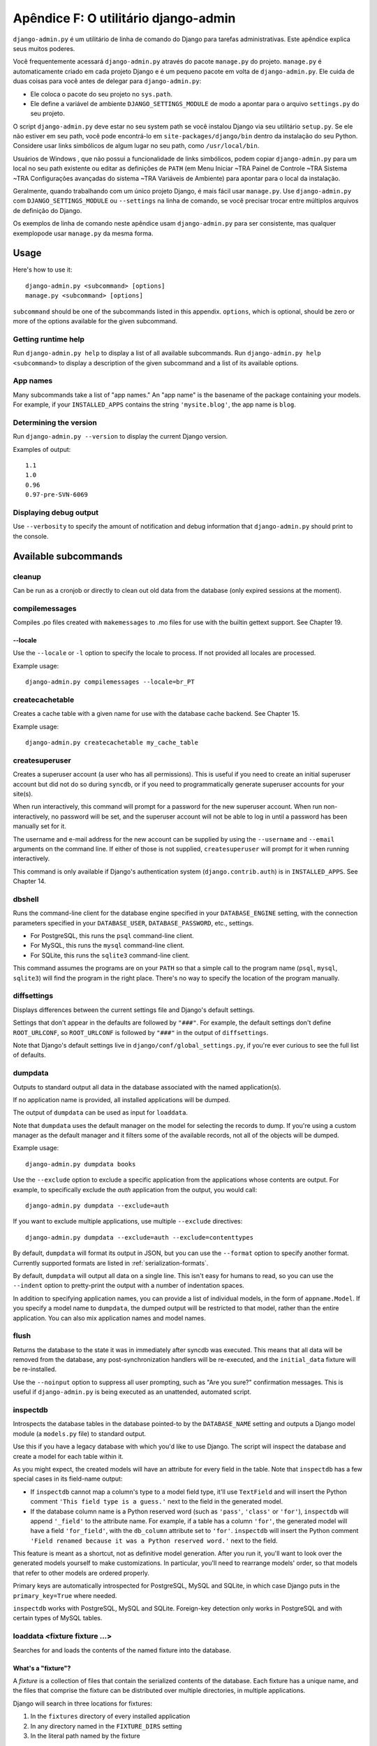 ====================================
Apêndice F: O utilitário django-admin
====================================

``django-admin.py`` é um utilitário de linha de comando do Django para tarefas administrativas.
Este apêndice explica seus muitos poderes.

Você frequentemente acessará ``django-admin.py`` através do pacote ``manage.py``
do projeto. ``manage.py`` é automaticamente criado em cada projeto Django e é um pequeno pacote em volta de
``django-admin.py``. Ele cuida de duas coisas para você
antes de delegar para ``django-admin.py``:

* Ele coloca o pacote do seu projeto no ``sys.path``.

* Ele define a variável de ambiente ``DJANGO_SETTINGS_MODULE`` de modo a
  apontar para o arquivo ``settings.py`` do seu projeto.

O script ``django-admin.py`` deve estar no seu system path se você instalou
Django via seu utilitário ``setup.py``. Se ele não estiver em seu path, você pode encontrá-lo em
``site-packages/django/bin`` dentro da instalação do seu Python. Considere
usar links simbólicos de algum lugar no seu path, como ``/usr/local/bin``.

Usuários de Windows , que não possui a funcionalidade de links simbólicos,
podem copiar ``django-admin.py`` para um local no seu path existente ou editar as definições de
``PATH`` (em Menu Iniciar ~TRA Painel de Controle ~TRA Sistema ~TRA Configurações avançadas do sistema ~TRA
Variáveis de Ambiente) para apontar para o local da instalação.

Geralmente, quando trabalhando com um único projeto Django, é mais fácil usar
``manage.py``. Use ``django-admin.py`` com ``DJANGO_SETTINGS_MODULE`` ou
``--settings`` na linha de comando, se você precisar trocar entre múltiplos
arquivos de definição do Django.

Os exemplos de linha de comando neste apêndice usam ``django-admin.py`` para
ser consistente, mas qualquer exemplopode usar ``manage.py`` da mesma forma.

Usage
=====

Here's how to use it::

    django-admin.py <subcommand> [options]
    manage.py <subcommand> [options]

``subcommand`` should be one of the subcommands listed in this appendix.
``options``, which is optional, should be zero or more of the options available
for the given subcommand.

Getting runtime help
--------------------

Run ``django-admin.py help`` to display a list of all available subcommands.
Run ``django-admin.py help <subcommand>`` to display a description of the
given subcommand and a list of its available options.

App names
---------

Many subcommands take a list of "app names." An "app name" is the basename of
the package containing your models. For example, if your ``INSTALLED_APPS``
contains the string ``'mysite.blog'``, the app name is ``blog``.

Determining the version
-----------------------

Run ``django-admin.py --version`` to display the current Django version.

Examples of output::

    1.1
    1.0
    0.96
    0.97-pre-SVN-6069

Displaying debug output
-----------------------

Use ``--verbosity`` to specify the amount of notification and debug information
that ``django-admin.py`` should print to the console.

Available subcommands
=====================

cleanup
-------

Can be run as a cronjob or directly to clean out old data from the database
(only expired sessions at the moment).

compilemessages
---------------

Compiles .po files created with ``makemessages`` to .mo files for use with
the builtin gettext support. See Chapter 19.

--locale
~~~~~~~~

Use the ``--locale`` or ``-l`` option to specify the locale to process.
If not provided all locales are processed.

Example usage::

    django-admin.py compilemessages --locale=br_PT

createcachetable
----------------

Creates a cache table with a given name for use with the database cache
backend. See Chapter 15.

Example usage::

    django-admin.py createcachetable my_cache_table

createsuperuser
---------------

Creates a superuser account (a user who has all permissions). This is
useful if you need to create an initial superuser account but did not
do so during ``syncdb``, or if you need to programmatically generate
superuser accounts for your site(s).

When run interactively, this command will prompt for a password for
the new superuser account. When run non-interactively, no password
will be set, and the superuser account will not be able to log in until
a password has been manually set for it.

The username and e-mail address for the new account can be supplied by
using the ``--username`` and ``--email`` arguments on the command
line. If either of those is not supplied, ``createsuperuser`` will prompt for
it when running interactively.

This command is only available if Django's authentication system
(``django.contrib.auth``) is in ``INSTALLED_APPS``. See Chapter 14.

dbshell
-------

Runs the command-line client for the database engine specified in your
``DATABASE_ENGINE`` setting, with the connection parameters specified in your
``DATABASE_USER``, ``DATABASE_PASSWORD``, etc., settings.

* For PostgreSQL, this runs the ``psql`` command-line client.
* For MySQL, this runs the ``mysql`` command-line client.
* For SQLite, this runs the ``sqlite3`` command-line client.

This command assumes the programs are on your ``PATH`` so that a simple call to
the program name (``psql``, ``mysql``, ``sqlite3``) will find the program in
the right place. There's no way to specify the location of the program
manually.

diffsettings
------------

Displays differences between the current settings file and Django's default
settings.

Settings that don't appear in the defaults are followed by ``"###"``. For
example, the default settings don't define ``ROOT_URLCONF``, so
``ROOT_URLCONF`` is followed by ``"###"`` in the output of ``diffsettings``.

Note that Django's default settings live in ``django/conf/global_settings.py``,
if you're ever curious to see the full list of defaults.

dumpdata
--------

Outputs to standard output all data in the database associated with the named
application(s).

If no application name is provided, all installed applications will be dumped.

The output of ``dumpdata`` can be used as input for ``loaddata``.

Note that ``dumpdata`` uses the default manager on the model for selecting the
records to dump. If you're using a custom manager as the default manager and it
filters some of the available records, not all of the objects will be dumped.

Example usage::

    django-admin.py dumpdata books

Use the ``--exclude`` option to exclude a specific application from the
applications whose contents are output. For example, to specifically exclude
the `auth` application from the output, you would call::

    django-admin.py dumpdata --exclude=auth

If you want to exclude multiple applications, use multiple ``--exclude``
directives::

    django-admin.py dumpdata --exclude=auth --exclude=contenttypes

By default, ``dumpdata`` will format its output in JSON, but you can use the
``--format`` option to specify another format. Currently supported formats
are listed in :ref:`serialization-formats`.

By default, ``dumpdata`` will output all data on a single line. This isn't
easy for humans to read, so you can use the ``--indent`` option to
pretty-print the output with a number of indentation spaces.

In addition to specifying application names, you can provide a list of
individual models, in the form of ``appname.Model``. If you specify a model
name to ``dumpdata``, the dumped output will be restricted to that model,
rather than the entire application. You can also mix application names and
model names.

flush
-----

Returns the database to the state it was in immediately after syncdb was
executed. This means that all data will be removed from the database, any
post-synchronization handlers will be re-executed, and the ``initial_data``
fixture will be re-installed.

Use the ``--noinput`` option to suppress all user prompting, such as "Are
you sure?" confirmation messages. This is useful if ``django-admin.py`` is
being executed as an unattended, automated script.

inspectdb
---------

Introspects the database tables in the database pointed-to by the
``DATABASE_NAME`` setting and outputs a Django model module (a ``models.py``
file) to standard output.

Use this if you have a legacy database with which you'd like to use Django.
The script will inspect the database and create a model for each table within
it.

As you might expect, the created models will have an attribute for every field
in the table. Note that ``inspectdb`` has a few special cases in its field-name
output:

* If ``inspectdb`` cannot map a column's type to a model field type, it'll
  use ``TextField`` and will insert the Python comment
  ``'This field type is a guess.'`` next to the field in the generated
  model.

* If the database column name is a Python reserved word (such as
  ``'pass'``, ``'class'`` or ``'for'``), ``inspectdb`` will append
  ``'_field'`` to the attribute name. For example, if a table has a column
  ``'for'``, the generated model will have a field ``'for_field'``, with
  the ``db_column`` attribute set to ``'for'``. ``inspectdb`` will insert
  the Python comment
  ``'Field renamed because it was a Python reserved word.'`` next to the
  field.

This feature is meant as a shortcut, not as definitive model generation. After
you run it, you'll want to look over the generated models yourself to make
customizations. In particular, you'll need to rearrange models' order, so that
models that refer to other models are ordered properly.

Primary keys are automatically introspected for PostgreSQL, MySQL and
SQLite, in which case Django puts in the ``primary_key=True`` where
needed.

``inspectdb`` works with PostgreSQL, MySQL and SQLite. Foreign-key detection
only works in PostgreSQL and with certain types of MySQL tables.

loaddata <fixture fixture ...>
------------------------------

Searches for and loads the contents of the named fixture into the database.

What's a "fixture"?
~~~~~~~~~~~~~~~~~~~

A *fixture* is a collection of files that contain the serialized contents of
the database. Each fixture has a unique name, and the files that comprise the
fixture can be distributed over multiple directories, in multiple applications.

Django will search in three locations for fixtures:

1. In the ``fixtures`` directory of every installed application
2. In any directory named in the ``FIXTURE_DIRS`` setting
3. In the literal path named by the fixture

Django will load any and all fixtures it finds in these locations that match
the provided fixture names.

If the named fixture has a file extension, only fixtures of that type
will be loaded. For example::

    django-admin.py loaddata mydata.json

would only load JSON fixtures called ``mydata``. The fixture extension
must correspond to the registered name of a
serializer (e.g., ``json`` or ``xml``). For more on serializers, see the Django
docs.

If you omit the extensions, Django will search all available fixture types
for a matching fixture. For example::

    django-admin.py loaddata mydata

would look for any fixture of any fixture type called ``mydata``. If a fixture
directory contained ``mydata.json``, that fixture would be loaded
as a JSON fixture.

The fixtures that are named can include directory components. These
directories will be included in the search path. For example::

    django-admin.py loaddata foo/bar/mydata.json

would search ``<appname>/fixtures/foo/bar/mydata.json`` for each installed
application,  ``<dirname>/foo/bar/mydata.json`` for each directory in
``FIXTURE_DIRS``, and the literal path ``foo/bar/mydata.json``.

When fixture files are processed, the data is saved to the database as is.
Model defined ``save`` methods and ``pre_save`` signals are not called.

Note that the order in which fixture files are processed is undefined. However,
all fixture data is installed as a single transaction, so data in
one fixture can reference data in another fixture. If the database backend
supports row-level constraints, these constraints will be checked at the
end of the transaction.

The ``dumpdata`` command can be used to generate input for ``loaddata``.

Compressed fixtures
~~~~~~~~~~~~~~~~~~~

Fixtures may be compressed in ``zip``, ``gz``, or ``bz2`` format. For example::

    django-admin.py loaddata mydata.json

would look for any of ``mydata.json``, ``mydata.json.zip``,
``mydata.json.gz``, or ``mydata.json.bz2``.  The first file contained within a
zip-compressed archive is used.

Note that if two fixtures with the same name but different
fixture type are discovered (for example, if ``mydata.json`` and
``mydata.xml.gz`` were found in the same fixture directory), fixture
installation will be aborted, and any data installed in the call to
``loaddata`` will be removed from the database.

.. admonition:: MySQL and Fixtures

    Unfortunately, MySQL isn't capable of completely supporting all the
    features of Django fixtures. If you use MyISAM tables, MySQL doesn't
    support transactions or constraints, so you won't get a rollback if
    multiple fixture files are found, or validation of fixture data fails.

    If you use InnoDB tables, you won't be able to have any forward
    references in your data files -- MySQL doesn't provide a mechanism to
    defer checking of row constraints until a transaction is committed.

makemessages
------------

Runs over the entire source tree of the current directory and pulls out all
strings marked for translation. It creates (or updates) a message file in the
conf/locale (in the django tree) or locale (for project and application)
directory. After making changes to the messages files you need to compile them
with ``compilemessages`` for use with the builtin gettext support. See Chapter
19 for details.

--all
~~~~~

Use the ``--all`` or ``-a`` option to update the message files for all
available languages.

Example usage::

    django-admin.py makemessages --all

--extension
~~~~~~~~~~~

Use the ``--extension`` or ``-e`` option to specify a list of file extensions
to examine (default: ".html").

Example usage::

    django-admin.py makemessages --locale=de --extension xhtml

Separate multiple extensions with commas or use -e or --extension multiple times::

    django-admin.py makemessages --locale=de --extension=html,txt --extension xml

--locale
~~~~~~~~

Use the ``--locale`` or ``-l`` option to specify the locale to process.

Example usage::

    django-admin.py makemessages --locale=br_PT

--domain
~~~~~~~~

Use the ``--domain`` or ``-d`` option to change the domain of the messages files.
Currently supported:

* ``django`` for all ``*.py`` and ``*.html`` files (default)
* ``djangojs`` for ``*.js`` files

.. _django-admin-reset:

reset <appname appname ...>
---------------------------

Executes the equivalent of ``sqlreset`` for the given app name(s).

--noinput
~~~~~~~~~

Use the ``--noinput`` option to suppress all user prompting, such as
"Are you sure?" confirmation messages. This is useful if ``django-admin.py``
is being executed as an unattended, automated script.

runfcgi [options]
-----------------

Starts a set of FastCGI processes suitable for use with any Web server that
supports the FastCGI protocol. See Chapter 12 for details. Requires the Python
FastCGI module from flup: http://www.saddi.com/software/flup/

runserver
---------

Starts a lightweight development Web server on the local machine. By default,
the server runs on port 8000 on the IP address 127.0.0.1. You can pass in an
IP address and port number explicitly.

If you run this script as a user with normal privileges (recommended), you
might not have access to start a port on a low port number. Low port numbers
are reserved for the superuser (root).

DO NOT USE THIS SERVER IN A PRODUCTION SETTING. It has not gone through
security audits or performance tests. (And that's how it's gonna stay. We're in
the business of making Web frameworks, not Web servers, so improving this
server to be able to handle a production environment is outside the scope of
Django.)

The development server automatically reloads Python code for each request, as
needed. You don't need to restart the server for code changes to take effect.

When you start the server, and each time you change Python code while the
server is running, the server will validate all of your installed models. (See
the ``validate`` command below.) If the validator finds errors, it will print
them to standard output, but it won't stop the server.

You can run as many servers as you want, as long as they're on separate ports.
Just execute ``django-admin.py runserver`` more than once.

Note that the default IP address, 127.0.0.1, is not accessible from other
machines on your network. To make your development server viewable to other
machines on the network, use its own IP address (e.g. ``192.168.2.1``) or
``0.0.0.0`` (which you can use if you don't know what your IP address is
on the network).

Use the ``--adminmedia`` option to tell Django where to find the various CSS
and JavaScript files for the Django admin interface. Normally, the development
server serves these files out of the Django source tree magically, but you'd
want to use this if you made any changes to those files for your own site.

Example usage::

    django-admin.py runserver --adminmedia=/tmp/new-admin-style/

Use the ``--noreload`` option to disable the use of the auto-reloader. This
means any Python code changes you make while the server is running will *not*
take effect if the particular Python modules have already been loaded into
memory.

Example usage::

    django-admin.py runserver --noreload

Examples of using different ports and addresses
~~~~~~~~~~~~~~~~~~~~~~~~~~~~~~~~~~~~~~~~~~~~~~~

Port 8000 on IP address 127.0.0.1::

	django-admin.py runserver

Port 8000 on IP address 1.2.3.4::

	django-admin.py runserver 1.2.3.4:8000

Port 7000 on IP address 127.0.0.1::

    django-admin.py runserver 7000

Port 7000 on IP address 1.2.3.4::

    django-admin.py runserver 1.2.3.4:7000

Serving static files with the development server
~~~~~~~~~~~~~~~~~~~~~~~~~~~~~~~~~~~~~~~~~~~~~~~~

By default, the development server doesn't serve any static files for your site
(such as CSS files, images, things under ``MEDIA_URL`` and so forth).

shell
-----

Starts the Python interactive interpreter.

Django will use IPython (http://ipython.scipy.org/), if it's installed. If you
have IPython installed and want to force use of the "plain" Python interpreter,
use the ``--plain`` option, like so::

    django-admin.py shell --plain

sql <appname appname ...>
-------------------------

Prints the CREATE TABLE SQL statements for the given app name(s).

sqlall <appname appname ...>
----------------------------

Prints the CREATE TABLE and initial-data SQL statements for the given app name(s).

Refer to the description of ``sqlcustom`` for an explanation of how to
specify initial data.

sqlclear <appname appname ...>
------------------------------

Prints the DROP TABLE SQL statements for the given app name(s).

sqlcustom <appname appname ...>
-------------------------------

Prints the custom SQL statements for the given app name(s).

For each model in each specified app, this command looks for the file
``<appname>/sql/<modelname>.sql``, where ``<appname>`` is the given app name and
``<modelname>`` is the model's name in lowercase. For example, if you have an
app ``news`` that includes a ``Story`` model, ``sqlcustom`` will attempt
to read a file ``news/sql/story.sql`` and append it to the output of this
command.

Each of the SQL files, if given, is expected to contain valid SQL. The SQL
files are piped directly into the database after all of the models'
table-creation statements have been executed. Use this SQL hook to make any
table modifications, or insert any SQL functions into the database.

Note that the order in which the SQL files are processed is undefined.

sqlflush
--------

Prints the SQL statements that would be executed for the `flush`_ command.

sqlindexes <appname appname ...>
--------------------------------

Prints the CREATE INDEX SQL statements for the given app name(s).

sqlreset <appname appname ...>
------------------------------

Prints the DROP TABLE SQL, then the CREATE TABLE SQL, for the given app name(s).

sqlsequencereset <appname appname ...>
--------------------------------------

Prints the SQL statements for resetting sequences for the given app name(s).

startapp <appname>
------------------

Creates a Django app directory structure for the given app name in the current
directory.

startproject <projectname>
--------------------------

Creates a Django project directory structure for the given project name in the
current directory.

This command is disabled when the ``--settings`` option to
``django-admin.py`` is used, or when the environment variable
``DJANGO_SETTINGS_MODULE`` has been set. To re-enable it in these
situations, either omit the ``--settings`` option or unset
``DJANGO_SETTINGS_MODULE``.

syncdb
------

Creates the database tables for all apps in ``INSTALLED_APPS`` whose tables
have not already been created.

Use this command when you've added new applications to your project and want to
install them in the database. This includes any apps shipped with Django that
might be in ``INSTALLED_APPS`` by default. When you start a new project, run
this command to install the default apps.

.. admonition:: Syncdb will not alter existing tables

   ``syncdb`` will only create tables for models which have not yet been
   installed. It will *never* issue ``ALTER TABLE`` statements to match
   changes made to a model class after installation. Changes to model classes
   and database schemas often involve some form of ambiguity and, in those
   cases, Django would have to guess at the correct changes to make. There is
   a risk that critical data would be lost in the process.

   If you have made changes to a model and wish to alter the database tables
   to match, use the ``sql`` command to display the new SQL structure and
   compare that to your existing table schema to work out the changes.

If you're installing the ``django.contrib.auth`` application, ``syncdb`` will
give you the option of creating a superuser immediately.

``syncdb`` will also search for and install any fixture named ``initial_data``
with an appropriate extension (e.g. ``json`` or ``xml``). See the
documentation for ``loaddata`` for details on the specification of fixture
data files.

--noinput
~~~~~~~~~

Use the ``--noinput`` option to suppress all user prompting, such as
"Are you sure?" confirmation messages. This is useful if ``django-admin.py``
is being executed as an unattended, automated script.

test
----

Runs tests for all installed models. See the Django documentation for more
on testing.

--noinput
~~~~~~~~~

Use the ``--noinput`` option to suppress all user prompting, such as
"Are you sure?" confirmation messages. This is useful if ``django-admin.py``
is being executed as an unattended, automated script.

testserver <fixture fixture ...>
--------------------------------

Runs a Django development server (as in ``runserver``) using data from the
given fixture(s).

For more, see the Django documentation.

validate
--------

Validates all installed models (according to the ``INSTALLED_APPS`` setting)
and prints validation errors to standard output.

Default options
===============

Although some subcommands may allow their own custom options, every subcommand
allows for the following options:

--pythonpath
------------

Example usage::

    django-admin.py syncdb --pythonpath='/home/djangoprojects/myproject'

Adds the given filesystem path to the Python import search path. If this
isn't provided, ``django-admin.py`` will use the ``PYTHONPATH`` environment
variable.

Note that this option is unnecessary in ``manage.py``, because it takes care of
setting the Python path for you.

--settings
----------

Example usage::

    django-admin.py syncdb --settings=mysite.settings

Explicitly specifies the settings module to use. The settings module should be
in Python package syntax, e.g. ``mysite.settings``. If this isn't provided,
``django-admin.py`` will use the ``DJANGO_SETTINGS_MODULE`` environment
variable.

Note that this option is unnecessary in ``manage.py``, because it uses
``settings.py`` from the current project by default.

--traceback
-----------

Example usage::

    django-admin.py syncdb --traceback

By default, ``django-admin.py`` will show a simple error message whenever an
error occurs. If you specify ``--traceback``, ``django-admin.py``  will
output a full stack trace whenever an exception is raised.

--verbosity
-----------

Example usage::

    django-admin.py syncdb --verbosity 2

Use ``--verbosity`` to specify the amount of notification and debug information
that ``django-admin.py`` should print to the console.

* ``0`` means no output.
* ``1`` means normal output (default).
* ``2`` means verbose output.

Extra niceties
==============

Syntax coloring
---------------

The ``django-admin.py`` / ``manage.py`` commands that output SQL to standard
output will use pretty color-coded output if your terminal supports
ANSI-colored output. It won't use the color codes if you're piping the
command's output to another program.

Bash completion
---------------

If you use the Bash shell, consider installing the Django bash completion
script, which lives in ``extras/django_bash_completion`` in the Django
distribution. It enables tab-completion of ``django-admin.py`` and
``manage.py`` commands, so you can, for instance...

* Type ``django-admin.py``.
* Press [TAB] to see all available options.
* Type ``sql``, then [TAB], to see all available options whose names start
  with ``sql``.
